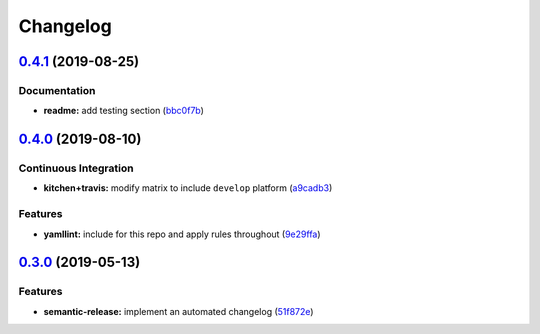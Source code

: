 
Changelog
=========

`0.4.1 <https://github.com/saltstack-formulas/keepalived-formula/compare/v0.4.0...v0.4.1>`_ (2019-08-25)
------------------------------------------------------------------------------------------------------------

Documentation
^^^^^^^^^^^^^


* **readme:** add testing section (\ `bbc0f7b <https://github.com/saltstack-formulas/keepalived-formula/commit/bbc0f7b>`_\ )

`0.4.0 <https://github.com/saltstack-formulas/keepalived-formula/compare/v0.3.0...v0.4.0>`_ (2019-08-10)
------------------------------------------------------------------------------------------------------------

Continuous Integration
^^^^^^^^^^^^^^^^^^^^^^


* **kitchen+travis:** modify matrix to include ``develop`` platform (\ `a9cadb3 <https://github.com/saltstack-formulas/keepalived-formula/commit/a9cadb3>`_\ )

Features
^^^^^^^^


* **yamllint:** include for this repo and apply rules throughout (\ `9e29ffa <https://github.com/saltstack-formulas/keepalived-formula/commit/9e29ffa>`_\ )

`0.3.0 <https://github.com/saltstack-formulas/keepalived-formula/compare/v0.2.0...v0.3.0>`_ (2019-05-13)
------------------------------------------------------------------------------------------------------------

Features
^^^^^^^^


* **semantic-release:** implement an automated changelog (\ `51f872e <https://github.com/saltstack-formulas/keepalived-formula/commit/51f872e>`_\ )
